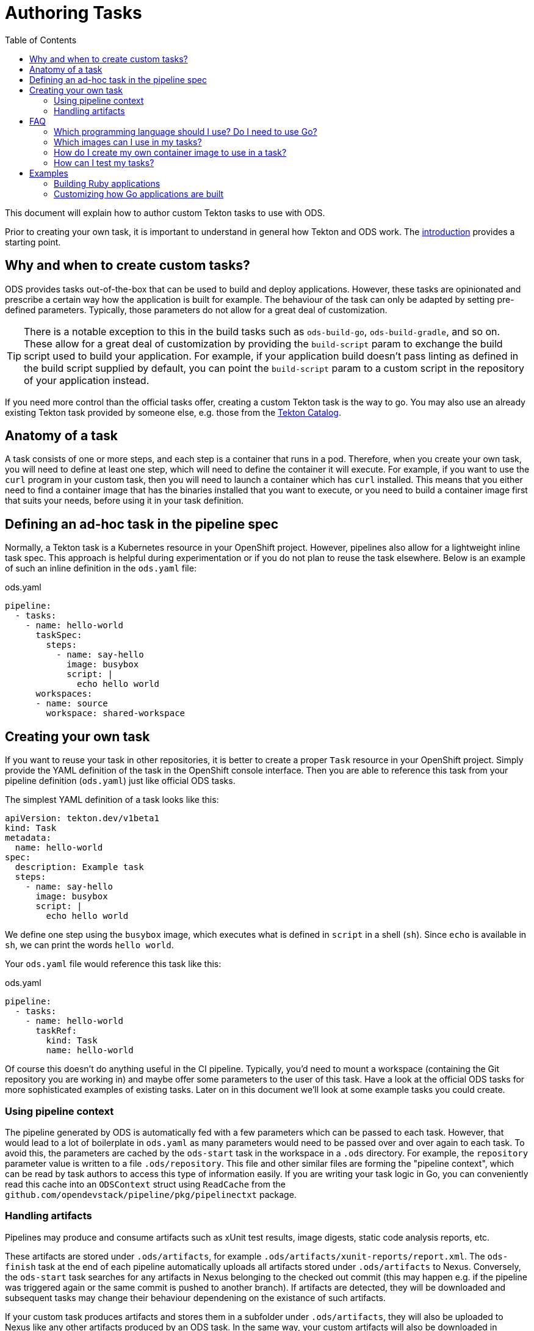 :toc:

= Authoring Tasks

This document will explain how to author custom Tekton tasks to use with ODS.

Prior to creating your own task, it is important to understand in general how Tekton and ODS work. The link:introduction.adoc[introduction] provides a starting point.

== Why and when to create custom tasks?

ODS provides tasks out-of-the-box that can be used to build and deploy applications. However, these tasks are opinionated and prescribe a certain way how the application is built for example. The behaviour of the task can only be adapted by setting pre-defined parameters. Typically, those parameters do not allow for a great deal of customization.

TIP: There is a notable exception to this in the build tasks such as `ods-build-go`, `ods-build-gradle`, and so on. These allow for a great deal of customization by providing the `build-script` param to exchange the build script used to build your application. For example, if your application build doesn't pass linting as defined in the build script supplied by default, you can point the `build-script` param to a custom script in the repository of your application instead.

If you need more control than the official tasks offer, creating a custom Tekton task is the way to go. You may also use an already existing Tekton task provided by someone else, e.g. those from the link:https://github.com/tektoncd/catalog[Tekton Catalog].

== Anatomy of a task

A task consists of one or more steps, and each step is a container that runs in a pod. Therefore, when you create your own task, you will need to define at least one step, which will need to define the container it will execute. For example, if you want to use the `curl` program in your custom task, then you will need to launch a container which has `curl` installed. This means that you either need to find a container image that has the binaries installed that you want to execute, or you need to build a container image first that suits your needs, before using it in your task definition.

== Defining an ad-hoc task in the pipeline spec

Normally, a Tekton task is a Kubernetes resource in your OpenShift project. However, pipelines also allow for a lightweight inline task spec. This approach is helpful during experimentation or if you do not plan to reuse the task elsewhere. Below is an example of such an inline definition in the `ods.yaml` file:

.ods.yaml
[source,yaml]
----
pipeline:
  - tasks:
    - name: hello-world
      taskSpec:
        steps:
          - name: say-hello
            image: busybox
            script: |
              echo hello world
      workspaces:
      - name: source
        workspace: shared-workspace
----

== Creating your own task

If you want to reuse your task in other repositories, it is better to create a proper `Task` resource in your OpenShift project. Simply provide the YAML definition of the task in the OpenShift console interface. Then you are able to reference this task from your pipeline definition (`ods.yaml`) just like official ODS tasks.

The simplest YAML definition of a task looks like this:

[source]
----
apiVersion: tekton.dev/v1beta1
kind: Task
metadata:
  name: hello-world
spec:
  description: Example task
  steps:
    - name: say-hello
      image: busybox
      script: |
        echo hello world
----

We define one step using the `busybox` image, which executes what is defined in `script` in a shell (`sh`). Since `echo` is available in `sh`, we can print the words `hello world`.

Your `ods.yaml` file would reference this task like this:

.ods.yaml
[source,yaml]
----
pipeline:
  - tasks:
    - name: hello-world
      taskRef:
        kind: Task
        name: hello-world
----

Of course this doesn't do anything useful in the CI pipeline. Typically, you'd need to mount a workspace (containing the Git repository you are working in) and maybe offer some parameters to the user of this task. Have a look at the official ODS tasks for more sophisticated examples of existing tasks. Later on in this document we'll look at some example tasks you could create.

=== Using pipeline context

The pipeline generated by ODS is automatically fed with a few parameters which can be passed to each task. However, that would lead to a lot of boilerplate in `ods.yaml` as many parameters would need to be passed over and over again to each task. To avoid this, the parameters are cached by the `ods-start` task in the workspace in a `.ods` directory. For example, the `repository` parameter value is written to a file `.ods/repository`. This file and other similar files are forming the "pipeline context", which can be read by task authors to access this type of information easily. If you are writing your task logic in Go, you can conveniently read this cache into an `ODSContext` struct using `ReadCache` from the `github.com/opendevstack/pipeline/pkg/pipelinectxt` package.

=== Handling artifacts

Pipelines may produce and consume artifacts such as xUnit test results, image digests, static code analysis reports, etc.

These artifacts are stored under `.ods/artifacts`, for example `.ods/artifacts/xunit-reports/report.xml`. The `ods-finish` task at the end of each pipeline automatically uploads all artifacts stored under `.ods/artifacts` to Nexus. Conversely, the `ods-start` task searches for any artifacts in Nexus belonging to the checked out commit (this may happen e.g. if the pipeline was triggered again or the same commit is pushed to another branch). If artifacts are detected, they will be downloaded and subsequent tasks may change their behaviour dependening on the existance of such artifacts.

If your custom task produces artifacts and stores them in a subfolder under `.ods/artifacts`, they will also be uploaded to Nexus like any other artifacts produced by an ODS task. In the same way, your custom artifacts will also be downloaded in pipelines running for commits that have already produced artifacts.


== FAQ

=== Which programming language should I use? Do I need to use Go?

You may use any programming language you wish to implement the logic of your task, since you provide both the container image to use, and the script to execute in that image. Therefore, you can write the task in any way you want: shell scripts, Go, Python, Ruby, Java, ... you name it. That said, using languages with a fast boot time and a low memory footprint is advisable. If you plan to write automated tests for your task (which can also be run locally), then you may use the Go test framework provided by `ods-pipeline`, but even then you may use a language other than Go for your actual task.

=== Which images can I use in my tasks?

In theory you can use pretty much any image that works in OpenShift (e.g. the image needs to adhere to limitations around user permissions). For nitty-gritty details, see the link:https://tekton.dev/docs/pipelines/container-contract/[Container Contract]. This means you can also build your own image in OpenShift and use it in a task, as explained in the next section.

=== How do I create my own container image to use in a task?

In OpenShift, the easiest way is by creating an `ImageStream` and a `BuildConfig`. See the link:https://docs.openshift.com/container-platform/latest/cicd/builds/understanding-image-builds.html[OpenShift documentation on builds] for more information. You may also use the YAML definitions in `deploy/ods-pipeline/charts/images` as an example.

Occasionally, you might want to extend the images used in an official tasks, e.g. to deploy additional CA certificates, configure proxy settings, etc. The `images` subchart of `ods-pipeline` provides build configurations that allow you to create images that are based on the official `ods-pipeline` images from ghcr.io. The build configurations include inline Dockerfiles that you can adjust to suit your specific needs.

=== How can I test my tasks?

Official ODS tasks are provided with automated tests. These tests are written in Go, and can be executed locally (in a KinD cluster) via `make test`. Each test creates a `TaskRun` with certain parameters and then checks the result of the run and the state of the workspace after the run. This allows to test each task in isolation and before using the task in a pipeline in an actual OpenShift cluster. If you want, you should be able to make use of this task testing framework for your own custom tasks. However, this has not been documented yet and likely needs a few adjustments to work well.

== Examples

=== Building Ruby applications

ODS does not offer a task to build Ruby applications at the moment. How would you create a task that builds a Ruby application in your OpenShift project?

For this example, we will consider a very basic application like this link:https://github.com/sclorg/s2i-ruby-container/tree/master/2.5/test/puma-test-app[puma-test-app]. The task to build such an application could look like this:

[source,yaml]
----
apiVersion: tekton.dev/v1beta1
kind: Task
metadata:
  name: build-ruby
spec:
  description: Ruby build task
  steps:
    - name: build-ruby
      image: 'registry.access.redhat.com/ubi8/ruby-25'
      script: |
        bundle install --path ./bundle
        # run tests
        # copy files to docker directory
        # etc
      workingDir: $(workspaces.source.path)
  workspaces:
    - name: source
----

This task uses the `registry.access.redhat.com/ubi8/ruby-25` image, but as explained above in the FAQ you can use other images as well.

Once you have created the task in your namespace (in the web console under "Pipelines > Tasks > Create Task"), it can be referenced from a repository in the `ods.yaml` file like this:
[source,yaml]
----
pipeline:
  tasks:
  - name: build-ruby
    taskRef:
      kind: Task
      name: build-ruby
    workspaces:
    - name: source
      workspace: shared-workspace
----

=== Customizing how Go applications are built

While ODS offers a task to build Go applications, that task is quite opinionated and does not offer a lot of control for you as a user. For example, it will lint your code with `golangci-lint` and you cannot disable this step. This is by design to allow the platform to make certain assumptions about software created by ODS tasks. However, imagine you have some legacy code that will not pass linting and you are unable to change this (quickly). How would you create a task that does not run the linter?

As a first step, locate the `ods-build-go` task in OpenShift ("Pipelines > Tasks  > ods-build-go-vX.X.X") and copy the YAML. Clean up the YAML to create a new `Task`, e.g. named `build-go`, in your own namespace. A simple task would look like this:

[source,yaml]
----
apiVersion: tekton.dev/v1beta1
kind: Task
metadata:
  name: build-go
spec:
  description: Custom Go (module) applications build task.
  steps:
    - name: build-go-binary
      image: 'registry.example.com:5000/my-namespace/ods-go-toolset:latest'
      env:
        - name: HOME
          value: '/tekton/home'
      resources: {}
      script: |
        go build -o docker/app
      workingDir: $(workspaces.source.path)
  workspaces:
    - name: source
----

NOTE: You'll need to adjust the `image` value to point to an image e.g. in an OpenShift image stream or in an external registry.

You might want to base the `script` on the build scripts provided by the official tasks. They are all located in link:https://github.com/opendevstack/ods-pipeline/tree/master/build/package/scripts[build/package/scripts].

